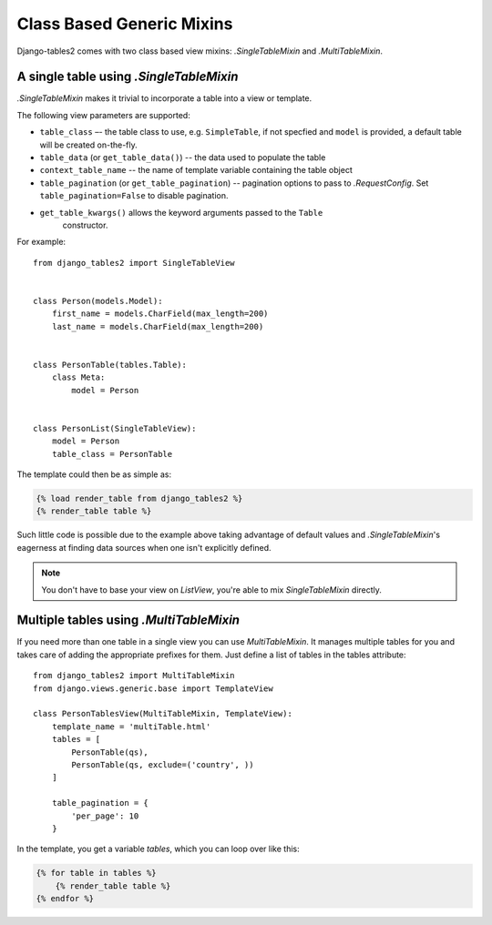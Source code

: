 Class Based Generic Mixins
==========================

Django-tables2 comes with two class based view mixins: `.SingleTableMixin` and
`.MultiTableMixin`.


A single table using `.SingleTableMixin`
----------------------------------------

`.SingleTableMixin` makes it trivial to incorporate a table into a view or
template.

The following view parameters are supported:

- ``table_class`` –- the table class to use, e.g. ``SimpleTable``, if not specfied
  and ``model`` is provided, a default table will be created on-the-fly.
- ``table_data`` (or ``get_table_data()``) -- the data used to populate the table
- ``context_table_name`` -- the name of template variable containing the table object
- ``table_pagination`` (or ``get_table_pagination``) -- pagination
  options to pass to `.RequestConfig`. Set ``table_pagination=False``
  to disable pagination.
- ``get_table_kwargs()`` allows the keyword arguments passed to the ``Table``
   constructor.

For example::

    from django_tables2 import SingleTableView


    class Person(models.Model):
        first_name = models.CharField(max_length=200)
        last_name = models.CharField(max_length=200)


    class PersonTable(tables.Table):
        class Meta:
            model = Person


    class PersonList(SingleTableView):
        model = Person
        table_class = PersonTable


The template could then be as simple as:

.. sourcecode:: django

    {% load render_table from django_tables2 %}
    {% render_table table %}

Such little code is possible due to the example above taking advantage of
default values and `.SingleTableMixin`'s eagerness at finding data sources
when one isn't explicitly defined.

.. note::

    You don't have to base your view on `ListView`, you're able to mix
    `SingleTableMixin` directly.


Multiple tables using `.MultiTableMixin`
----------------------------------------

If you need more than one table in a single view you can use `MultiTableMixin`.
It manages multiple tables for you and takes care of adding the appropriate
prefixes for them. Just define a list of tables in the tables attribute::

    from django_tables2 import MultiTableMixin
    from django.views.generic.base import TemplateView

    class PersonTablesView(MultiTableMixin, TemplateView):
        template_name = 'multiTable.html'
        tables = [
            PersonTable(qs),
            PersonTable(qs, exclude=('country', ))
        ]

        table_pagination = {
            'per_page': 10
        }

In the template, you get a variable `tables`, which you can loop over like this:

.. sourcecode:: django

    {% for table in tables %}
        {% render_table table %}
    {% endfor %}
